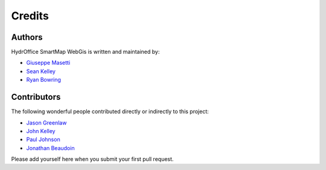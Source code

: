 Credits
-------


Authors
~~~~~~~

HydrOffice SmartMap WebGis is written and maintained by:

- `Giuseppe Masetti <mailto:gmasetti@ccom.unh.edu>`_

- `Sean Kelley <mailto:skelley@ccom.unh.edu>`_

- `Ryan Bowring <mailto:rbowring@ccom.unh.edu>`_


Contributors
~~~~~~~~~~~~

The following wonderful people contributed directly or indirectly to this project:

- `Jason Greenlaw <mailto:jason.greenlaw@noaa.gov>`_

- `John Kelley <mailto:john.kelley@noaa.gov>`_

- `Paul Johnson <mailto:pjohnson@ccom.unh.edu>`_

- `Jonathan Beaudoin <mailto:jbeaudoin@ccom.unh.edu>`_

Please add yourself here when you submit your first pull request.
